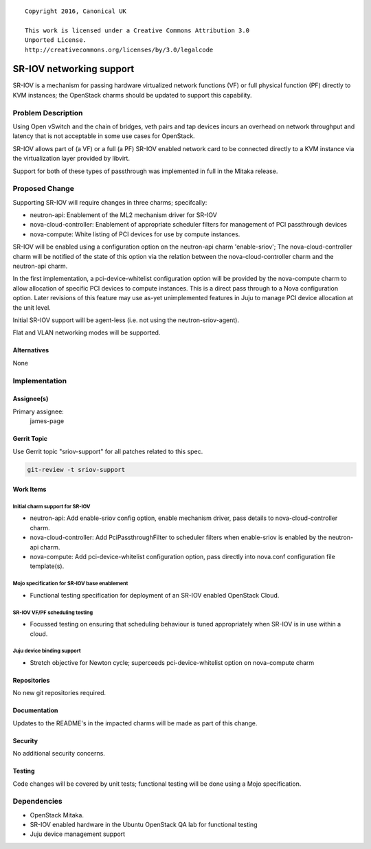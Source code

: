 ::

  Copyright 2016, Canonical UK

  This work is licensed under a Creative Commons Attribution 3.0
  Unported License.
  http://creativecommons.org/licenses/by/3.0/legalcode

..
  This template should be in ReSTructured text. Please do not delete
  any of the sections in this template.  If you have nothing to say
  for a whole section, just write: "None". For help with syntax, see
  http://sphinx-doc.org/rest.html To test out your formatting, see
  http://www.tele3.cz/jbar/rest/rest.html

=========================
SR-IOV networking support
=========================

SR-IOV is a mechanism for passing hardware virtualized network functions (VF)
or full physical function (PF) directly to KVM instances; the OpenStack
charms should be updated to support this capability.

Problem Description
===================

Using Open vSwitch and the chain of bridges, veth pairs and tap devices incurs
an overhead on network throughput and latency that is not acceptable in some
use cases for OpenStack.

SR-IOV allows part of (a VF) or a full (a PF) SR-IOV enabled network card to be
connected directly to a KVM instance via the virtualization layer provided
by libvirt.

Support for both of these types of passthrough was implemented in full in the
Mitaka release.

Proposed Change
===============

Supporting SR-IOV will require changes in three charms; specifcally:

- neutron-api: Enablement of the ML2 mechanism driver for SR-IOV
- nova-cloud-controller: Enablement of appropriate scheduler filters for
  management of PCI passthrough devices
- nova-compute: White listing of PCI devices for use by compute instances.

SR-IOV will be enabled using a configuration option on the neutron-api charm
'enable-sriov'; The nova-cloud-controller charm will be notified of the
state of this option via the relation between the nova-cloud-controller charm
and the neutron-api charm.

In the first implementation, a pci-device-whitelist configuration option
will be provided by the nova-compute charm to allow allocation of specific
PCI devices to compute instances.  This is a direct pass through to a Nova
configuration option.  Later revisions of this feature may use as-yet
unimplemented features in Juju to manage PCI device allocation at the unit
level.

Initial SR-IOV support will be agent-less (i.e. not using the
neutron-sriov-agent).

Flat and VLAN networking modes will be supported.

Alternatives
------------

None

Implementation
==============

Assignee(s)
-----------

Primary assignee:
  james-page

Gerrit Topic
------------

Use Gerrit topic "sriov-support" for all patches related to this spec.

.. code-block:: bash

    git-review -t sriov-support

Work Items
----------

Initial charm support for SR-IOV
################################

- neutron-api: Add enable-sriov config option, enable mechanism driver, pass
  details to nova-cloud-controller charm.

- nova-cloud-controller: Add PciPassthroughFilter to scheduler filters when
  enable-sriov is enabled by the neutron-api charm.

- nova-compute: Add pci-device-whitelist configuration option, pass directly
  into nova.conf configuration file template(s).

Mojo specification for SR-IOV base enablement
#############################################

- Functional testing specification for deployment of an SR-IOV enabled
  OpenStack Cloud.

SR-IOV VF/PF scheduling testing
###############################

- Focussed testing on ensuring that scheduling behaviour is tuned appropriately
  when SR-IOV is in use within a cloud.

Juju device binding support
###########################

- Stretch objective for Newton cycle; superceeds pci-device-whitelist option
  on nova-compute charm

Repositories
------------

No new git repositories required.

Documentation
-------------

Updates to the README's in the impacted charms will be made as part of this change.

Security
--------

No additional security concerns.

Testing
-------

Code changes will be covered by unit tests; functional testing will be done using
a Mojo specification.

Dependencies
============

- OpenStack Mitaka.

- SR-IOV enabled hardware in the Ubuntu OpenStack QA lab for functional testing

- Juju device management support
